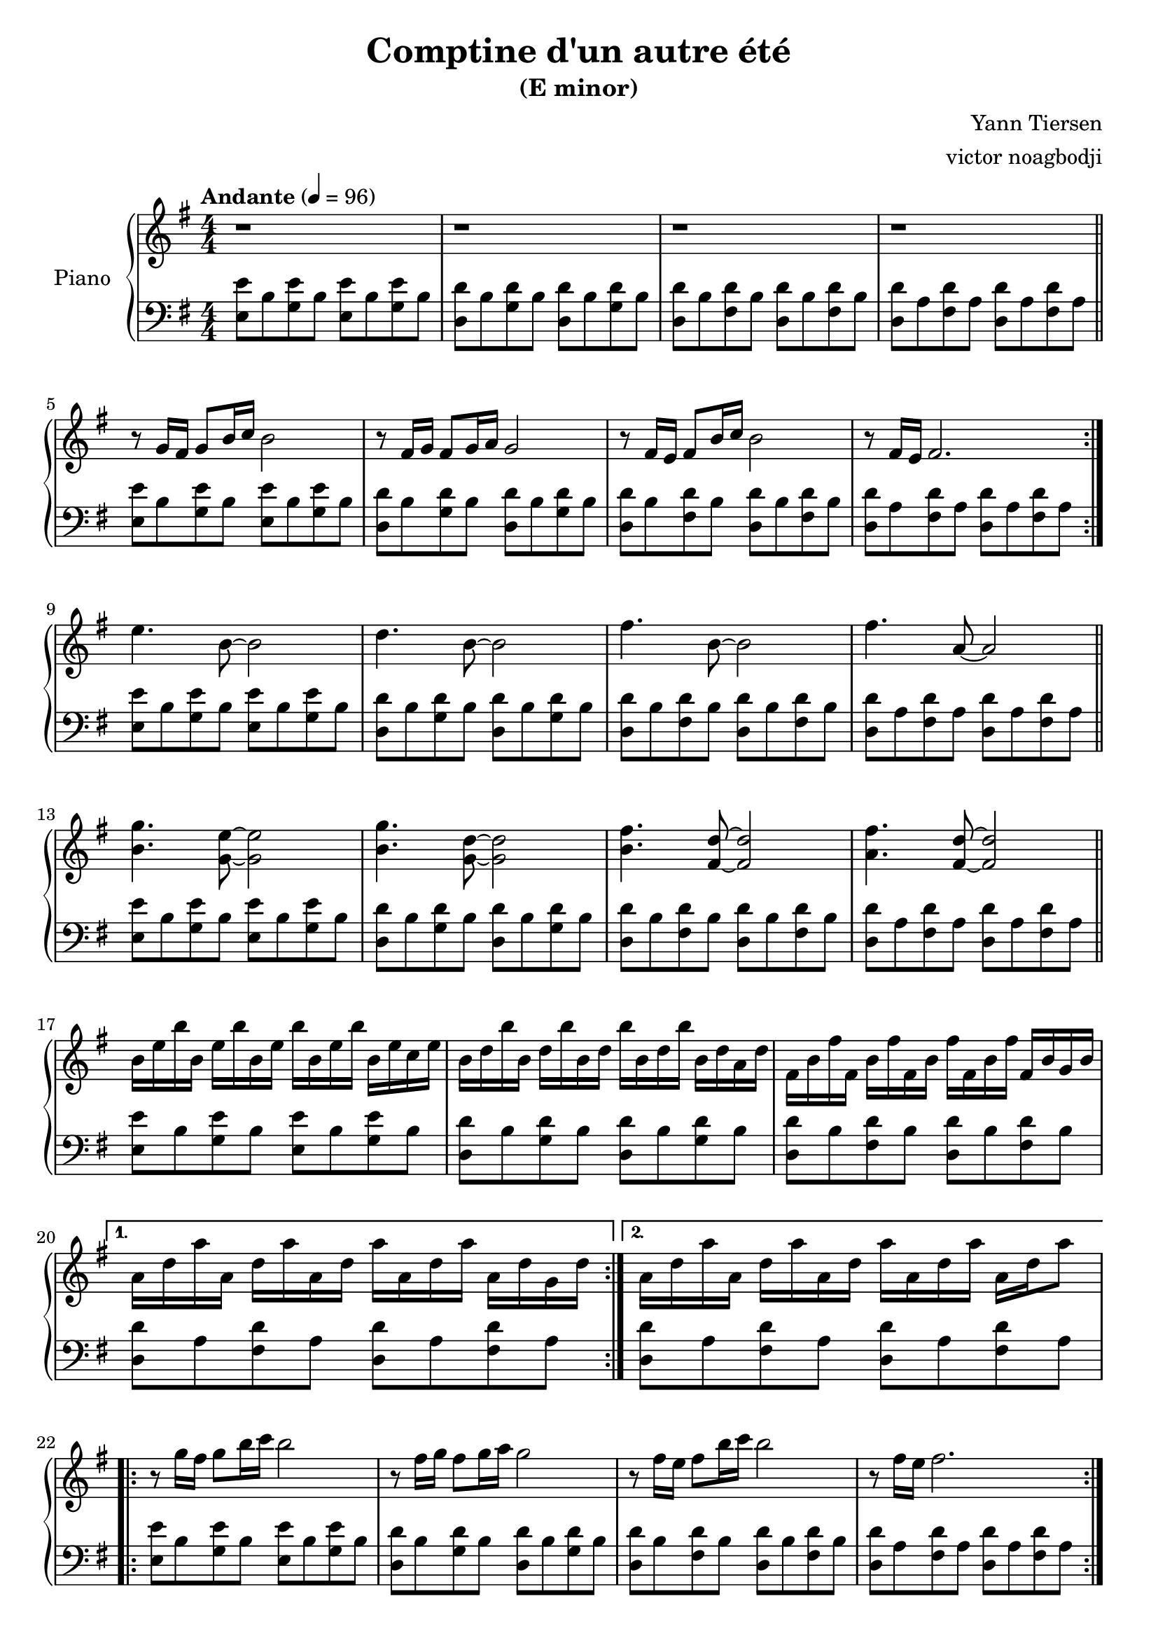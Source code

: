 % NOTE(victor): macOS builds are sort of old
% \version "2.22.0"
\version "2.20.0"

\header {
  title = "Comptine d'un autre été"
  subtitle = "(E minor)"
  composer = "Yann Tiersen"
  arranger = "victor noagbodji"
  % Remove default LilyPond tagline
  tagline = ##f
}

global = {
  \key e \minor
  \numericTimeSignature
  \time 4/4
  \tempo "Andante" 4 = 96
}

chordnames = \chordmode {
  \global
}
  
right = \relative c'' {
  \global
  
  % NOTE(victor): right hand - mesures 1 - 4

  r1 |
  r1 |
  r1 |
  r1

  \bar "||"

  \break

  % NOTE(victor): right hand - mesures 5 - 8

  \repeat volta 2 {
    r8 g16 fis16 g8[ b16 c16] b2 |
    r8 fis16 g16 fis8[ g16 a16] g2 |
    r8 fis16 e16 fis8[ b16 c16] b2 |
    r8 fis16 e16 fis2.
  }

  \break

  % NOTE(victor): right hand - mesures 9 - 12

  e'4. b8~b2 |
  d4. b8~b2 |
  fis'4. b,8~b2 |
  fis'4. a,8~a2

  \bar "||"

  \break

  % NOTE(victor): right hand - mesures 13 - 16 

  <b g'>4. <g e'>8~<g e'>2 |
  <b g'>4. <g d'>8~<g d'>2 |
  <b fis'>4. <fis d'>8~<fis d'>2 |
  <a fis'>4. <fis d'>8~<fis d'>2
  
  \bar "||"

  \break

  % NOTE(victor): right hand - mesures 17 - 20, 21 - 24

  % NOTE(victor): Using old repeats with alternative endings notation
  % See https://lilypond.org/doc/v2.20/Documentation/notation/long-repeats#alternative-endings

  \repeat volta 2 {
    b16 e16 b'16 b,16 e16 b'16 b,16 e16 b'16 b,16 e16 b'16 b,16 e16 c16 e16 |
    b16 d16 b'16 b,16 d16 b'16 b,16 d16 b'16 b,16 d16 b'16 b,16 d16 a16 d16 |  
    fis,16 b16 fis'16 fis,16 b16 fis'16 fis,16 b16 fis'16 fis,16 b16 fis'16 fis,16 b16 g16 b16 |
  }
  \alternative {
    { a16 d16 a'16 a,16 d16 a'16 a,16 d16 a'16 a,16 d16 a'16 a,16 d16 g,16 d'16 }
    { a16 d16 a'16 a,16 d16 a'16 a,16 d16 a'16 a,16 d16 a'16 a,16 d16 a'8 }
  }

  \break

  % NOTE(victor): right hand - mesures 25 - 28

  \repeat volta 2 {
    r8 g16 fis16 g8[ b16 c16] b2 |
    r8 fis16 g16 fis8[ g16 a16] g2 |
    r8 fis16 e16 fis8[ b16 c16] b2 |
    r8 fis16 e16 fis2.
  }

  \break

  % NOTE(victor): right hand - mesures 29 - 32

  e'4. b8~b2 |
  d4. b8~b2 |
  fis'4. b,8~b2 |
  fis'4. a,8~a2

  \bar "||"

  \break

  % NOTE(victor): right hand - mesures 33 - 36

  <b g'>4. <g e'>8~<g e'>2 |
  <b g'>4. <g d'>8~<g d'>2 |
  <b fis'>4. <fis d'>8~<fis d'>2 |
  <a fis'>4. <fis d'>8~<fis d'>2

  \bar "||"

  \break

  % NOTE(victor): right hand - mesures 37 - 40, 41 - 45

  % NOTE(victor): Using old repeats with alternative endings notation
  % See https://lilypond.org/doc/v2.20/Documentation/notation/long-repeats#alternative-endings

  \repeat volta 2 {
    b16 e16 b'16 b,16 e16 b'16 b,16 e16 b'16 b,16 e16 b'16 b,16 e16 c16 e16 |
    b16 d16 b'16 b,16 d16 b'16 b,16 d16 b'16 b,16 d16 b'16 b,16 d16 a16 d16 |  
    fis,16 b16 fis'16 fis,16 b16 fis'16 fis,16 b16 fis'16 fis,16 b16 fis'16 fis,16 b16 g16 b16 |
  }
  \alternative {
    { a16 d16 a'16 a,16 d16 a'16 a,16 d16 a'16 a,16 d16 a'16 a,16 d16 g,16 d'16 | }
    { a16 d16 a'16 a,16 d16 a'16 a,16 d16 a'16 a,16 d16 a'16 a,16 d16 a'16 g16 | }
  }

  % NOTE(victor): right hand - mesure 46

  <g, b e>1
  
  \bar "|."
}

left = \relative c {
  \global

  % NOTE(victor): left hand - mesures 1 - 4

  <e e'>8 b'8 <g e'>8 b8 <e, e'>8 b'8 <g e'>8 b8 |
  <d, d'>8 b'8 <g d'>8 b8 <d, d'>8 b'8 <g d'>8 b8 |
  <d, d'>8 b'8 <fis d'>8 b8 <d, d'>8 b'8 <fis d'>8 b8 |
  <d, d'>8 a'8 <fis d'>8 a8 <d, d'>8 a'8 <fis d'>8 a8

  \break

  % NOTE(victor): left hand - mesures 5 - 8
 
  \repeat volta 2 {
    <e e'>8 b'8 <g e'>8 b8 <e, e'>8 b'8 <g e'>8 b8 |
    <d, d'>8 b'8 <g d'>8 b8 <d, d'>8 b'8 <g d'>8 b8 |
    <d, d'>8 b'8 <fis d'>8 b8 <d, d'>8 b'8 <fis d'>8 b8 |
    <d, d'>8 a'8 <fis d'>8 a8 <d, d'>8 a'8 <fis d'>8 a8
  }

  \break

  % NOTE(victor): left hand - mesures 9 - 12

  <e e'>8 b'8 <g e'>8 b8 <e, e'>8 b'8 <g e'>8 b8 |
  <d, d'>8 b'8 <g d'>8 b8 <d, d'>8 b'8 <g d'>8 b8 |
  <d, d'>8 b'8 <fis d'>8 b8 <d, d'>8 b'8 <fis d'>8 b8 |
  <d, d'>8 a'8 <fis d'>8 a8 <d, d'>8 a'8 <fis d'>8 a8

  \bar "||"

  \break

  % NOTE(victor): left hand - mesures 13 - 16

  <e e'>8 b'8 <g e'>8 b8 <e, e'>8 b'8 <g e'>8 b8 |
  <d, d'>8 b'8 <g d'>8 b8 <d, d'>8 b'8 <g d'>8 b8 |
  <d, d'>8 b'8 <fis d'>8 b8 <d, d'>8 b'8 <fis d'>8 b8 |
  <d, d'>8 a'8 <fis d'>8 a8 <d, d'>8 a'8 <fis d'>8 a8

  \bar "||"

  \break

  % NOTE(victor): left hand - mesures 17 - 20, 21 - 24

  \repeat volta 2 {
  <e e'>8 b'8 <g e'>8 b8 <e, e'>8 b'8 <g e'>8 b8 |
  <d, d'>8 b'8 <g d'>8 b8 <d, d'>8 b'8 <g d'>8 b8 |
  <d, d'>8 b'8 <fis d'>8 b8 <d, d'>8 b'8 <fis d'>8 b8 |
  }
  \alternative {
   { <d, d'>8 a'8 <fis d'>8 a8 <d, d'>8 a'8 <fis d'>8 a8 }
   { <d, d'>8 a'8 <fis d'>8 a8 <d, d'>8 a'8 <fis d'>8 a8 }
  }

  \break

  % NOTE(victor): left hand - mesures 25 - 28

  \repeat volta 2 {
    <e e'>8 b'8 <g e'>8 b8 <e, e'>8 b'8 <g e'>8 b8 |
    <d, d'>8 b'8 <g d'>8 b8 <d, d'>8 b'8 <g d'>8 b8 |
    <d, d'>8 b'8 <fis d'>8 b8 <d, d'>8 b'8 <fis d'>8 b8 |
    <d, d'>8 a'8 <fis d'>8 a8 <d, d'>8 a'8 <fis d'>8 a8
  }

  \break

  % NOTE(victor): left hand - mesures 29 - 32

  <e e'>8 b'8 <g e'>8 b8 <e, e'>8 b'8 <g e'>8 b8 |
  <d, d'>8 b'8 <g d'>8 b8 <d, d'>8 b'8 <g d'>8 b8 |
  <d, d'>8 b'8 <fis d'>8 b8 <d, d'>8 b'8 <fis d'>8 b8 |
  <d, d'>8 a'8 <fis d'>8 a8 <d, d'>8 a'8 <fis d'>8 a8

  \bar "||"

  \break

  % NOTE(victor): left hand - mesures 33 - 36

  <e e'>8 b'8 <g e'>8 b8 <e, e'>8 b'8 <g e'>8 b8 |
  <d, d'>8 b'8 <g d'>8 b8 <d, d'>8 b'8 <g d'>8 b8 |
  <d, d'>8 b'8 <fis d'>8 b8 <d, d'>8 b'8 <fis d'>8 b8 |
  <d, d'>8 a'8 <fis d'>8 a8 <d, d'>8 a'8 <fis d'>8 a8

  \bar "||"

  \break

  % NOTE(victor): left hand - mesures 37 - 40, 41 - 45
  
  % NOTE(victor): Using old repeats with alternative endings notation
  % See https://lilypond.org/doc/v2.20/Documentation/notation/long-repeats#alternative-endings

  \repeat volta 2 {
    <e e'>8 b'8 <g e'>8 b8 <e, e'>8 b'8 <g e'>8 b8 |
    <d, d'>8 b'8 <g d'>8 b8 <d, d'>8 b'8 <g d'>8 b8 |
    <d, d'>8 b'8 <fis d'>8 b8 <d, d'>8 b'8 <fis d'>8 b8 |
  }
  \alternative {
    { <d, d'>8 a'8 <fis d'>8 a8 <d, d'>8 a'8 <fis d'>8 a8 | }
    { <d, d'>8 a'8 <fis d'>8 a8 <d, d'>8 a'8 <fis d'>4 | }
  }

  % NOTE(victor): right hand - mesure 46

  <e b' e>1

  \bar "|."
}

\score {
  \new PianoStaff \with { instrumentName = "Piano" } <<
    \new ChordNames { 
     \chordnames 
    }
    \new Staff = "right" {
      \right
    }
    \new Staff = "left" {
      \clef bass \left 
    }
  >>
  
  \layout { }
  
  % NOTE(victor): midi output might not work everywhere
  %\midi { }
}